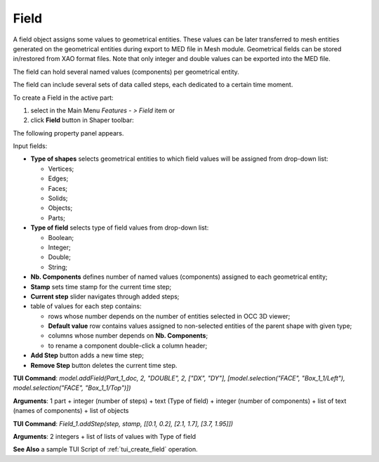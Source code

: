 
Field
=====

A field object assigns some values to geometrical entities. These values can be later transferred to mesh entities generated on the geometrical entities during export to MED file in Mesh module. Geometrical fields can be stored in/restored from XAO format files. Note that only integer and double values can be exported into the MED file.

The field can hold several named values (components) per geometrical entity.

The field can include several sets of data called steps, each dedicated to a certain time moment.

To create a Field in the active part:

#. select in the Main Menu *Features - > Field* item  or
#. click **Field** button in Shaper toolbar:

.. image:: images/field.png
  :align: center

.. centered::
   Field button

The following property panel appears. 

.. image:: images/field_property_panel.png
  :align: center

.. centered::
  Create a field

Input fields:

- **Type of shapes** selects geometrical entities to which field values will be assigned from drop-down list:
  
  - Vertices;
  - Edges;
  - Faces;
  - Solids;
  - Objects;
  - Parts;

- **Type of field** selects type of field values from drop-down list:
      
  - Boolean;
  - Integer;
  - Double;
  - String;
  
- **Nb. Components** defines number of named values (components) assigned to each geometrical entity;
- **Stamp** sets time stamp for the current time step;
- **Current step** slider navigates through added steps; 
- table of values for each step contains:

  - rows whose number depends on the number of entities selected in OCC 3D viewer;
  - **Default value** row contains values assigned to non-selected entities of the parent shape with given type; 
  - columns whose number depends on **Nb. Components**;
  - to rename a component double-click a column header;  
      
- **Add Step** button adds a new time step;
- **Remove Step** button deletes the current time step.

 
**TUI Command**: *model.addField(Part_1_doc, 2, "DOUBLE", 2, ["DX", "DY"], [model.selection("FACE", "Box_1_1/Left"), model.selection("FACE", "Box_1_1/Top")])*

**Arguments**:  1 part + integer (number of steps) + text (Type of field) + integer (number of components) + list of text (names of components) + list of objects

**TUI Command**: *Field_1.addStep(step, stamp, [[0.1, 0.2], [2.1, 1.7], [3.7, 1.95]])*

**Arguments**:  2 integers + list of lists of values with Type of field

**See Also** a sample TUI Script of :ref:`tui_create_field` operation.
